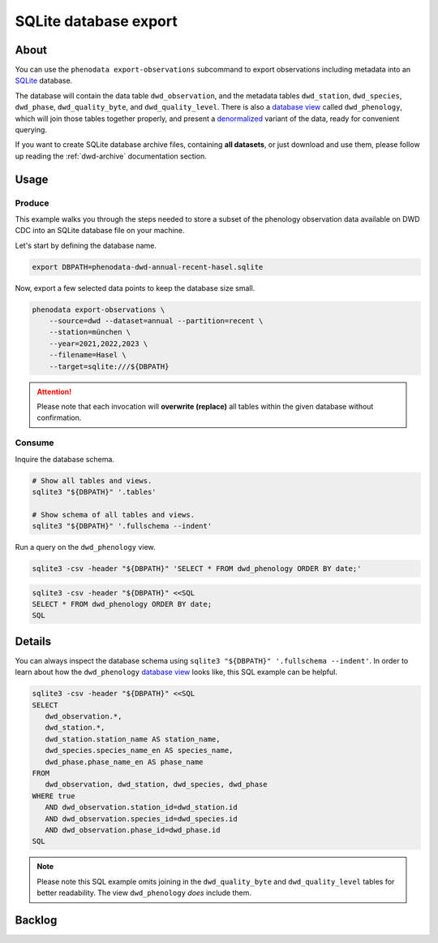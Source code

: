 .. _sqlite-export:

######################
SQLite database export
######################


*****
About
*****

You can use the ``phenodata export-observations`` subcommand to export observations
including metadata into an `SQLite`_ database.

The database will contain the data table ``dwd_observation``, and the metadata
tables ``dwd_station``, ``dwd_species``, ``dwd_phase``, ``dwd_quality_byte``,
and ``dwd_quality_level``. There is also a `database view`_ called ``dwd_phenology``,
which will join those tables together properly, and present a `denormalized`_ variant
of the data, ready for convenient querying.

If you want to create SQLite database archive files, containing **all datasets**,
or just download and use them, please follow up reading the :ref:`dwd-archive`
documentation section.


.. _sqlite-usage:

*****
Usage
*****

.. _sqlite-usage-produce:

Produce
=======

This example walks you through the steps needed to store a subset of the phenology
observation data available on DWD CDC into an SQLite database file on your machine.

Let's start by defining the database name.

.. code-block:: bash

    export DBPATH=phenodata-dwd-annual-recent-hasel.sqlite

Now, export a few selected data points to keep the database size small.

.. code-block:: bash

    phenodata export-observations \
        --source=dwd --dataset=annual --partition=recent \
        --station=münchen \
        --year=2021,2022,2023 \
        --filename=Hasel \
        --target=sqlite:///${DBPATH}

.. attention::

    Please note that each invocation will **overwrite (replace)** all tables
    within the given database without confirmation.


.. _sqlite-usage-consume:

Consume
=======

Inquire the database schema.

.. code-block:: bash

    # Show all tables and views.
    sqlite3 "${DBPATH}" '.tables'

    # Show schema of all tables and views.
    sqlite3 "${DBPATH}" '.fullschema --indent'

Run a query on the ``dwd_phenology`` view.

.. code-block:: bash

    sqlite3 -csv -header "${DBPATH}" 'SELECT * FROM dwd_phenology ORDER BY date;'

.. code-block:: bash

    sqlite3 -csv -header "${DBPATH}" <<SQL
    SELECT * FROM dwd_phenology ORDER BY date;
    SQL

.. seealso::

    For more example SQL statements, see also :ref:`SQLite DWD archive usage
    <dwd-archive-usage>`.


*******
Details
*******

You can always inspect the database schema using ``sqlite3 "${DBPATH}" '.fullschema
--indent'``. In order to learn about how the ``dwd_phenology`` `database view`_
looks like, this SQL example can be helpful.

.. code-block:: sql

    sqlite3 -csv -header "${DBPATH}" <<SQL
    SELECT
       dwd_observation.*,
       dwd_station.*,
       dwd_station.station_name AS station_name,
       dwd_species.species_name_en AS species_name,
       dwd_phase.phase_name_en AS phase_name
    FROM
       dwd_observation, dwd_station, dwd_species, dwd_phase
    WHERE true
       AND dwd_observation.station_id=dwd_station.id
       AND dwd_observation.species_id=dwd_species.id
       AND dwd_observation.phase_id=dwd_phase.id
    SQL

.. note::

    Please note this SQL example omits joining in the ``dwd_quality_byte``
    and ``dwd_quality_level`` tables for better readability. The view
    ``dwd_phenology`` *does* include them.


*******
Backlog
*******

.. todo::

    - [o] Add ``copyright`` table, including corresponding information from DWD
    - [o] Insert and query ``presets`` table
    - [o] How to publish using `datasette`_
    - [o] How to publish using `Grafana SQLite Datasource`_
    - [o] Explore compression options

      - https://stackoverflow.com/questions/10824347/does-sqlite3-compress-data
      - https://phiresky.github.io/blog/2022/sqlite-zstd/
      - https://hackaday.com/2022/08/01/never-too-rich-or-thin-compress-sqlite-80/
      - https://github.com/phiresky/sqlite-zstd


.. _database view: https://en.wikipedia.org/wiki/View_(SQL)
.. _datasette: https://datasette.io/
.. _denormalized: https://en.wikipedia.org/wiki/Denormalization
.. _Grafana SQLite Datasource: https://grafana.com/grafana/plugins/frser-sqlite-datasource/
.. _SQLite: https://sqlite.org/
